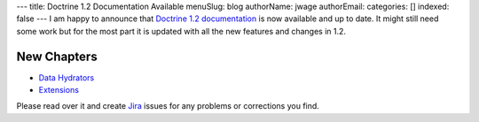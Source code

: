 ---
title: Doctrine 1.2 Documentation Available
menuSlug: blog
authorName: jwage 
authorEmail: 
categories: []
indexed: false
---
I am happy to announce that
`Doctrine 1.2 documentation <http://www.doctrine-project.org/documentation/manual/1_2/en>`_
is now available and up to date. It might still need some work but
for the most part it is updated with all the new features and
changes in 1.2.

New Chapters
~~~~~~~~~~~~


-  `Data Hydrators <http://www.doctrine-project.org/documentation/manual/1_2/en/data-hydrators>`_
-  `Extensions <http://www.doctrine-project.org/documentation/manual/1_2/en/extensions>`_

Please read over it and create
`Jira <http://www.doctrine-project.org/jira>`_ issues for any
problems or corrections you find.
